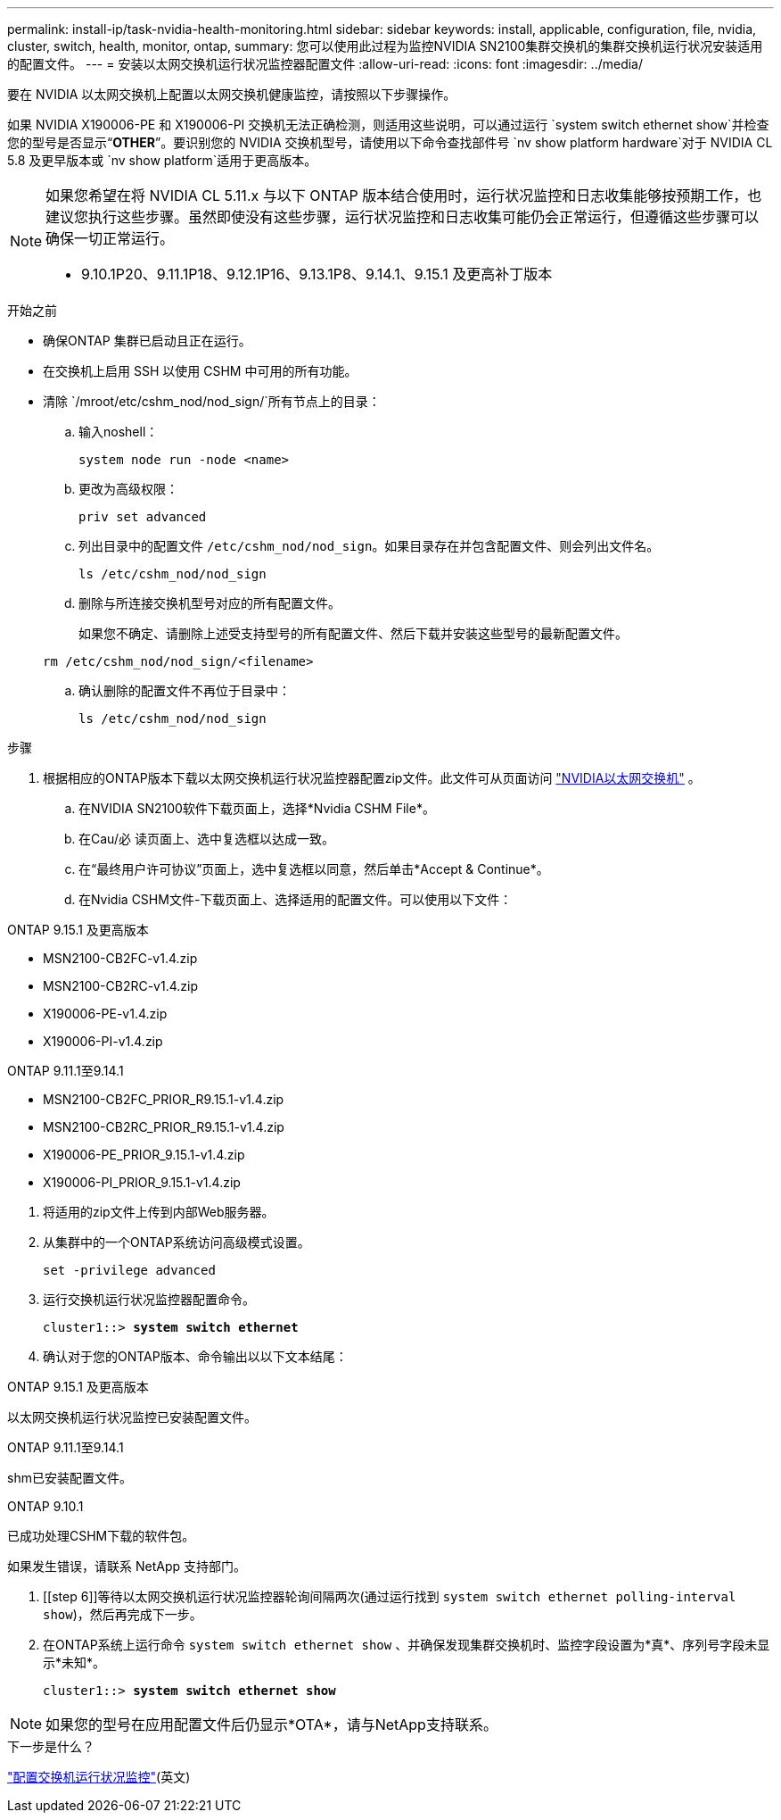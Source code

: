 ---
permalink: install-ip/task-nvidia-health-monitoring.html 
sidebar: sidebar 
keywords: install, applicable, configuration, file, nvidia, cluster, switch, health, monitor, ontap, 
summary: 您可以使用此过程为监控NVIDIA SN2100集群交换机的集群交换机运行状况安装适用的配置文件。 
---
= 安装以太网交换机运行状况监控器配置文件
:allow-uri-read: 
:icons: font
:imagesdir: ../media/


[role="lead"]
要在 NVIDIA 以太网交换机上配置以太网交换机健康监控，请按照以下步骤操作。

如果 NVIDIA X190006-PE 和 X190006-PI 交换机无法正确检测，则适用这些说明，可以通过运行 `system switch ethernet show`并检查您的型号是否显示“*OTHER*”。要识别您的 NVIDIA 交换机型号，请使用以下命令查找部件号 `nv show platform hardware`对于 NVIDIA CL 5.8 及更早版本或 `nv show platform`适用于更高版本。

[NOTE]
====
如果您希望在将 NVIDIA CL 5.11.x 与以下 ONTAP 版本结合使用时，运行状况监控和日志收集能够按预期工作，也建议您执行这些步骤。虽然即使没有这些步骤，运行状况监控和日志收集可能仍会正常运行，但遵循这些步骤可以确保一切正常运行。

* 9.10.1P20、9.11.1P18、9.12.1P16、9.13.1P8、9.14.1、9.15.1 及更高补丁版本


====
.开始之前
* 确保ONTAP 集群已启动且正在运行。
* 在交换机上启用 SSH 以使用 CSHM 中可用的所有功能。
* 清除 `/mroot/etc/cshm_nod/nod_sign/`所有节点上的目录：
+
.. 输入noshell：
+
`system node run -node <name>`

.. 更改为高级权限：
+
`priv set advanced`

.. 列出目录中的配置文件 `/etc/cshm_nod/nod_sign`。如果目录存在并包含配置文件、则会列出文件名。
+
`ls /etc/cshm_nod/nod_sign`

.. 删除与所连接交换机型号对应的所有配置文件。
+
如果您不确定、请删除上述受支持型号的所有配置文件、然后下载并安装这些型号的最新配置文件。

+
`rm /etc/cshm_nod/nod_sign/<filename>`

.. 确认删除的配置文件不再位于目录中：
+
`ls /etc/cshm_nod/nod_sign`





.步骤
. 根据相应的ONTAP版本下载以太网交换机运行状况监控器配置zip文件。此文件可从页面访问 https://mysupport.netapp.com/site/info/nvidia-cluster-switch["NVIDIA以太网交换机"^] 。
+
.. 在NVIDIA SN2100软件下载页面上，选择*Nvidia CSHM File*。
.. 在Cau/必 读页面上、选中复选框以达成一致。
.. 在“最终用户许可协议”页面上，选中复选框以同意，然后单击*Accept & Continue*。
.. 在Nvidia CSHM文件-下载页面上、选择适用的配置文件。可以使用以下文件：




[role="tabbed-block"]
====
.ONTAP 9.15.1 及更高版本
--
* MSN2100-CB2FC-v1.4.zip
* MSN2100-CB2RC-v1.4.zip
* X190006-PE-v1.4.zip
* X190006-PI-v1.4.zip


--
.ONTAP 9.11.1至9.14.1
--
* MSN2100-CB2FC_PRIOR_R9.15.1-v1.4.zip
* MSN2100-CB2RC_PRIOR_R9.15.1-v1.4.zip
* X190006-PE_PRIOR_9.15.1-v1.4.zip
* X190006-PI_PRIOR_9.15.1-v1.4.zip


--
====
. [[STEP2]]将适用的zip文件上传到内部Web服务器。
. 从集群中的一个ONTAP系统访问高级模式设置。
+
`set -privilege advanced`

. 运行交换机运行状况监控器配置命令。
+
[listing, subs="+quotes"]
----
cluster1::> *system switch ethernet*
----
. 确认对于您的ONTAP版本、命令输出以以下文本结尾：


[role="tabbed-block"]
====
.ONTAP 9.15.1 及更高版本
--
以太网交换机运行状况监控已安装配置文件。

--
.ONTAP 9.11.1至9.14.1
--
shm已安装配置文件。

--
.ONTAP 9.10.1
--
已成功处理CSHM下载的软件包。

--
====
如果发生错误，请联系 NetApp 支持部门。

. [[step 6]]等待以太网交换机运行状况监控器轮询间隔两次(通过运行找到 `system switch ethernet polling-interval show`)，然后再完成下一步。
. 在ONTAP系统上运行命令 `system switch ethernet show` 、并确保发现集群交换机时、监控字段设置为*真*、序列号字段未显示*未知*。
+
[listing, subs="+quotes"]
----
cluster1::> *system switch ethernet show*
----



NOTE: 如果您的型号在应用配置文件后仍显示*OTA*，请与NetApp支持联系。

.下一步是什么？
link:configure-cshm-mccip.html["配置交换机运行状况监控"](英文)
